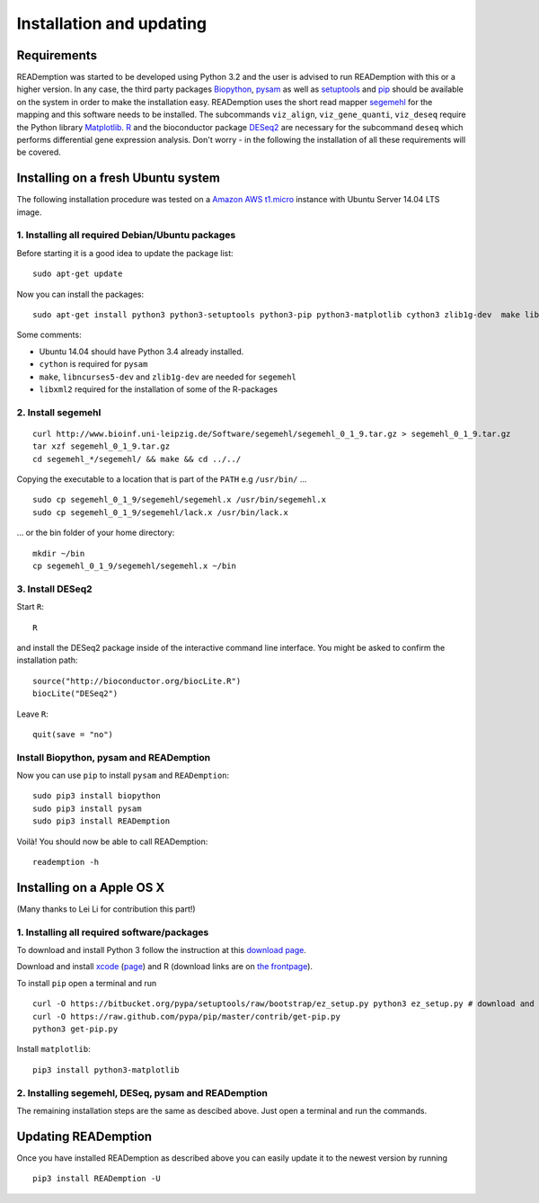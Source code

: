 Installation and updating
=========================

Requirements
------------

READemption was started to be developed using Python 3.2 and the user
is advised to run READemption with this or a higher version. In any
case, the third party packages `Biopython <http://biopython.org>`_,
`pysam <https://code.google.com/p/pysam>`_ as well as `setuptools
<https://pypi.python.org/pypi/setuptools>`_ and `pip
<http://www.pip-installer.org>`_ should be available on the system in
order to make the installation easy. READemption uses the short read
mapper `segemehl
<http://www.bioinf.uni-leipzig.de/Software/segemehl/>`_ for the
mapping and this software needs to be installed. The subcommands
``viz_align``, ``viz_gene_quanti``, ``viz_deseq`` require the Python
library `Matplotlib <http://matplotlib.org/>`_. `R
<http://www.r-project.org/>`_ and the bioconductor package `DESeq2
<http://bioconductor.org/packages/release/bioc/html/DESeq2.html>`_ are
necessary for the subcommand ``deseq`` which performs differential
gene expression analysis. Don't worry - in the following the
installation of all these requirements will be covered.

Installing on a fresh Ubuntu system
-----------------------------------

The following installation procedure was tested on a `Amazon AWS
t1.micro
<http://docs.aws.amazon.com/AWSEC2/latest/UserGuide/concepts_micro_instances.html>`_
instance with Ubuntu Server 14.04 LTS image.


1. Installing all required Debian/Ubuntu packages
~~~~~~~~~~~~~~~~~~~~~~~~~~~~~~~~~~~~~~~~~~~~~~~~~

Before starting it is a good idea to update the package list::

  sudo apt-get update

Now you can install the packages::

  sudo apt-get install python3 python3-setuptools python3-pip python3-matplotlib cython3 zlib1g-dev  make libncurses5-dev r-base libxml2-dev

Some comments:

- Ubuntu 14.04 should have Python 3.4 already installed.
- ``cython`` is required for ``pysam``
- ``make``, ``libncurses5-dev`` and ``zlib1g-dev`` are needed for ``segemehl``
- ``libxml2`` required for the installation of some of the R-packages

2. Install segemehl
~~~~~~~~~~~~~~~~~~~

::

  curl http://www.bioinf.uni-leipzig.de/Software/segemehl/segemehl_0_1_9.tar.gz > segemehl_0_1_9.tar.gz
  tar xzf segemehl_0_1_9.tar.gz
  cd segemehl_*/segemehl/ && make && cd ../../

Copying the executable to a location that is part of the ``PATH`` e.g
``/usr/bin/`` ...

::

  sudo cp segemehl_0_1_9/segemehl/segemehl.x /usr/bin/segemehl.x
  sudo cp segemehl_0_1_9/segemehl/lack.x /usr/bin/lack.x

... or the bin folder of your home directory::

  mkdir ~/bin
  cp segemehl_0_1_9/segemehl/segemehl.x ~/bin

3. Install DESeq2
~~~~~~~~~~~~~~~~~

Start ``R``::

  R


and install the DESeq2 package inside of the interactive command line
interface. You might be asked to confirm the installation path::

  source("http://bioconductor.org/biocLite.R")
  biocLite("DESeq2")

Leave ``R``::

  quit(save = "no")


Install Biopython, pysam and READemption
~~~~~~~~~~~~~~~~~~~~~~~~~~~~~~~~~~~~~~~~

Now you can use ``pip`` to install ``pysam`` and ``READemption``::

  sudo pip3 install biopython
  sudo pip3 install pysam
  sudo pip3 install READemption

Voilà! You should now be able to call READemption::

  reademption -h


Installing on a Apple OS X
--------------------------

(Many thanks to Lei Li for contribution this part!)

1. Installing all required software/packages
~~~~~~~~~~~~~~~~~~~~~~~~~~~~~~~~~~~~~~~~~~~~

To download and install Python 3 follow the instruction at this
`download page <https://www.python.org/downloads/>`_.

Download and install `xcode <https://developer.apple.com/xcode/>`_ (`page <https://developer.apple.com/xcode/downloads/>`_) and R
(download links are on `the frontpage <http://www.r-project.org/>`_).

To install ``pip`` open a terminal and run

::

  curl -O https://bitbucket.org/pypa/setuptools/raw/bootstrap/ez_setup.py python3 ez_setup.py # download and install pip 
  curl -O https://raw.github.com/pypa/pip/master/contrib/get-pip.py 
  python3 get-pip.py

Install ``matplotlib``:

::

  pip3 install python3-matplotlib


2. Installing segemehl, DESeq, pysam and READemption
~~~~~~~~~~~~~~~~~~~~~~~~~~~~~~~~~~~~~~~~~~~~~~~~~~~~

The remaining installation steps are the same as descibed above. Just
open a terminal and run the commands.


Updating READemption
--------------------

Once you have installed READemption as described above you can easily
update it to the newest version by running

::

  pip3 install READemption -U
